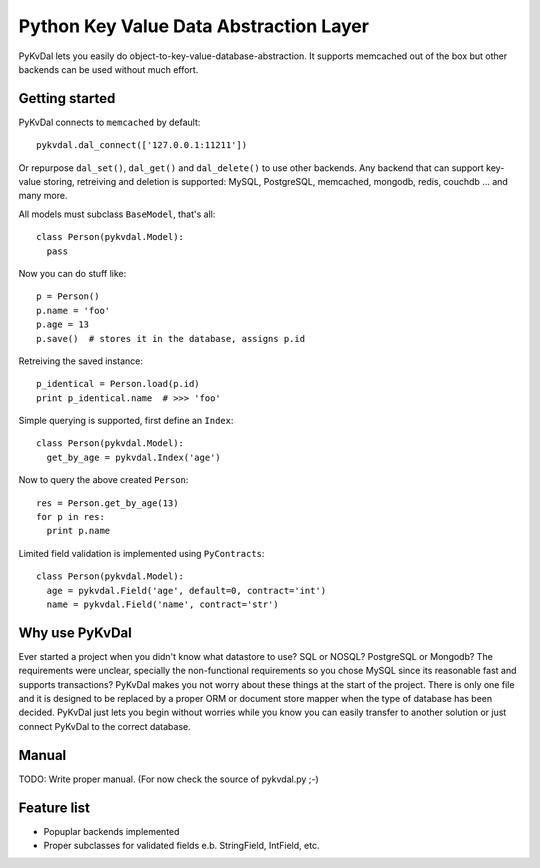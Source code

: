 Python Key Value Data Abstraction Layer
======================

PyKvDal lets you easily do object-to-key-value-database-abstraction.
It supports memcached out of the box but other backends can be used without much effort.

Getting started
---------------

PyKvDal connects to ``memcached`` by default::

  pykvdal.dal_connect(['127.0.0.1:11211'])

Or repurpose ``dal_set()``, ``dal_get()`` and ``dal_delete()`` to use other backends.
Any backend that can support key-value storing, retreiving and deletion is supported:
MySQL, PostgreSQL, memcached, mongodb, redis, couchdb ... and many more.

All models must subclass ``BaseModel``, that's all::

  class Person(pykvdal.Model):
    pass

Now you can do stuff like::

  p = Person()
  p.name = 'foo'
  p.age = 13
  p.save()  # stores it in the database, assigns p.id

Retreiving the saved instance::

  p_identical = Person.load(p.id)
  print p_identical.name  # >>> 'foo'

Simple querying is supported, first define an ``Index``::

  class Person(pykvdal.Model):
    get_by_age = pykvdal.Index('age')

Now to query the above created ``Person``::

  res = Person.get_by_age(13)
  for p in res:
    print p.name

Limited field validation is implemented using ``PyContracts``::

  class Person(pykvdal.Model):
    age = pykvdal.Field('age', default=0, contract='int')
    name = pykvdal.Field('name', contract='str')

Why use PyKvDal
---------------

Ever started a project when you didn't know what datastore to use? SQL or NOSQL?
PostgreSQL or Mongodb? The requirements were unclear, specially the non-functional
requirements so you chose MySQL since its reasonable fast and supports transactions?
PyKvDal makes you not worry about these things at the start of the project. There is
only one file and it is designed to be replaced by a proper ORM or document store mapper
when the type of database has been decided. PyKvDal just lets you begin without worries
while you know you can easily transfer to another solution or just connect PyKvDal to
the correct database.

Manual
------

TODO: Write proper manual. (For now check the source of pykvdal.py ;-)

Feature list
------------

- Popuplar backends implemented
- Proper subclasses for validated fields e.b. StringField, IntField, etc.
